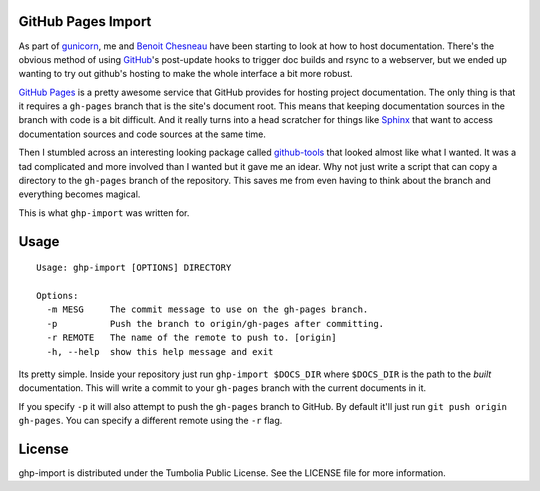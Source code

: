 GitHub Pages Import
===================

As part of gunicorn_, me and `Benoit Chesneau`_ have been starting to look at
how to host documentation. There's the obvious method of using GitHub_'s
post-update hooks to trigger doc builds and rsync to a webserver, but we ended
up wanting to try out github's hosting to make the whole interface a bit more
robust.

`GitHub Pages`_ is a pretty awesome service that GitHub provides for hosting
project documentation. The only thing is that it requires a ``gh-pages`` branch
that is the site's document root. This means that keeping documentation sources
in the branch with code is a bit difficult. And it really turns into a head
scratcher for things like Sphinx_ that want to access documentation sources and
code sources at the same time.

Then I stumbled across an interesting looking package called `github-tools`_
that looked almost like what I wanted. It was a tad complicated and more
involved than I wanted but it gave me an idear. Why not just write a script that
can copy a directory to the ``gh-pages`` branch of the repository. This saves me
from even having to think about the branch and everything becomes magical.

This is what ``ghp-import`` was written for.

.. _gunicorn: http://www.gunicorn.com/
.. _`Benoit Chesneau`: http://github.com/benoitc
.. _GitHub: http://github.com/
.. _`GitHub Pages`: http://pages.github.com/
.. _Sphinx: http://sphinx.pocoo.org/
.. _`github-tools`: http://dinoboff.github.com/github-tools/

Usage
=====

::

    Usage: ghp-import [OPTIONS] DIRECTORY

    Options:
      -m MESG     The commit message to use on the gh-pages branch.
      -p          Push the branch to origin/gh-pages after committing.
      -r REMOTE   The name of the remote to push to. [origin]
      -h, --help  show this help message and exit

Its pretty simple. Inside your repository just run ``ghp-import $DOCS_DIR``
where ``$DOCS_DIR`` is the path to the *built* documentation. This will write a
commit to your ``gh-pages`` branch with the current documents in it.

If you specify ``-p`` it will also attempt to push the ``gh-pages`` branch to
GitHub. By default it'll just run ``git push origin gh-pages``. You can specify
a different remote using the ``-r`` flag.

License
=======

ghp-import is distributed under the Tumbolia Public License. See the LICENSE
file for more information.
